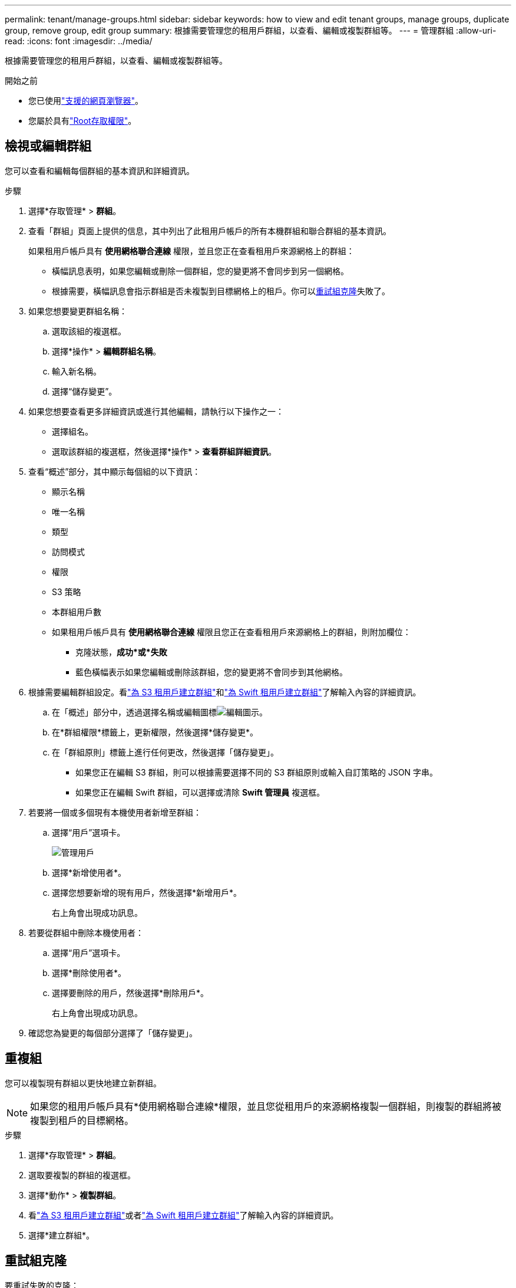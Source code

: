 ---
permalink: tenant/manage-groups.html 
sidebar: sidebar 
keywords: how to view and edit tenant groups, manage groups, duplicate group, remove group, edit group 
summary: 根據需要管理您的租用戶群組，以查看、編輯或複製群組等。 
---
= 管理群組
:allow-uri-read: 
:icons: font
:imagesdir: ../media/


[role="lead"]
根據需要管理您的租用戶群組，以查看、編輯或複製群組等。

.開始之前
* 您已使用link:../admin/web-browser-requirements.html["支援的網頁瀏覽器"]。
* 您屬於具有link:tenant-management-permissions.html["Root存取權限"]。




== 檢視或編輯群組

您可以查看和編輯每個群組的基本資訊和詳細資訊。

.步驟
. 選擇*存取管理* > *群組*。
. 查看「群組」頁面上提供的信息，其中列出了此租用戶帳戶的所有本機群組和聯合群組的基本資訊。
+
如果租用戶帳戶具有 *使用網格聯合連線* 權限，並且您正在查看租用戶來源網格上的群組：

+
** 橫幅訊息表明，如果您編輯或刪除一個群組，您的變更將不會同步到另一個網格。
** 根據需要，橫幅訊息會指示群組是否未複製到目標網格上的租戶。你可以<<clone-groups,重試組克隆>>失敗了。


. 如果您想要變更群組名稱：
+
.. 選取該組的複選框。
.. 選擇*操作* > *編輯群組名稱*。
.. 輸入新名稱。
.. 選擇“儲存變更”。


. 如果您想要查看更多詳細資訊或進行其他編輯，請執行以下操作之一：
+
** 選擇組名。
** 選取該群組的複選框，然後選擇*操作* > *查看群組詳細資訊*。


. 查看“概述”部分，其中顯示每個組的以下資訊：
+
** 顯示名稱
** 唯一名稱
** 類型
** 訪問模式
** 權限
** S3 策略
** 本群組用戶數
** 如果租用戶帳戶具有 *使用網格聯合連線* 權限且您正在查看租用戶來源網格上的群組，則附加欄位：
+
*** 克隆狀態，*成功*或*失敗*
*** 藍色橫幅表示如果您編輯或刪除該群組，您的變更將不會同步到其他網格。




. 根據需要編輯群組設定。看link:creating-groups-for-s3-tenant.html["為 S3 租用戶建立群組"]和link:creating-groups-for-swift-tenant.html["為 Swift 租用戶建立群組"]了解輸入內容的詳細資訊。
+
.. 在「概述」部分中，透過選擇名稱或編輯圖標image:../media/icon_edit_tm.png["編輯圖示"]。
.. 在*群組權限*標籤上，更新權限，然後選擇*儲存變更*。
.. 在「群組原則」標籤上進行任何更改，然後選擇「儲存變更」。
+
*** 如果您正在編輯 S3 群組，則可以根據需要選擇不同的 S3 群組原則或輸入自訂策略的 JSON 字串。
*** 如果您正在編輯 Swift 群組，可以選擇或清除 *Swift 管理員* 複選框。




. 若要將一個或多個現有本機使用者新增至群組：
+
.. 選擇“用戶”選項卡。
+
image::../media/manage_users.png[管理用戶]

.. 選擇*新增使用者*。
.. 選擇您想要新增的現有用戶，然後選擇*新增用戶*。
+
右上角會出現成功訊息。



. 若要從群組中刪除本機使用者：
+
.. 選擇“用戶”選項卡。
.. 選擇*刪除使用者*。
.. 選擇要刪除的用戶，然後選擇*刪除用戶*。
+
右上角會出現成功訊息。



. 確認您為變更的每個部分選擇了「儲存變更」。




== 重複組

您可以複製現有群組以更快地建立新群組。


NOTE: 如果您的租用戶帳戶具有*使用網格聯合連線*權限，並且您從租用戶的來源網格複製一個群組，則複製的群組將被複製到租戶的目標網格。

.步驟
. 選擇*存取管理* > *群組*。
. 選取要複製的群組的複選框。
. 選擇*動作* > *複製群組*。
. 看link:creating-groups-for-s3-tenant.html["為 S3 租用戶建立群組"]或者link:creating-groups-for-swift-tenant.html["為 Swift 租用戶建立群組"]了解輸入內容的詳細資訊。
. 選擇*建立群組*。




== [[clone-groups]]重試組克隆

要重試失敗的克隆：

. 選擇群組名稱下方指示「（克隆失敗）」的每個群組。
. 選擇*操作* > *克隆組*。
. 從您正在複製的每個群組的詳細資訊頁面查看克隆操作的狀態。


有關更多信息，請參閱link:grid-federation-account-clone.html["克隆租戶群組和用戶"]。



== 刪除一個或多個群組

您可以刪除一個或多個群組。任何僅屬於已刪除群組的使用者將不再能夠登入租用戶管理員或使用租用戶帳戶。


NOTE: 如果您的租用戶帳戶具有*使用網格聯合連線*權限並且您刪除了一個群組， StorageGRID將不會刪除另一個網格上的相應群組。如果您需要保持此資訊同步，則必須從兩個網格中刪除相同的群組。

.步驟
. 選擇*存取管理* > *群組*。
. 選取要刪除的每個群組的複選框。
. 選擇*動作* > *刪除群組*或*操作* > *刪除群組*。
+
出現確認對話框。

. 選擇*刪除群組*或*刪除群組*。

